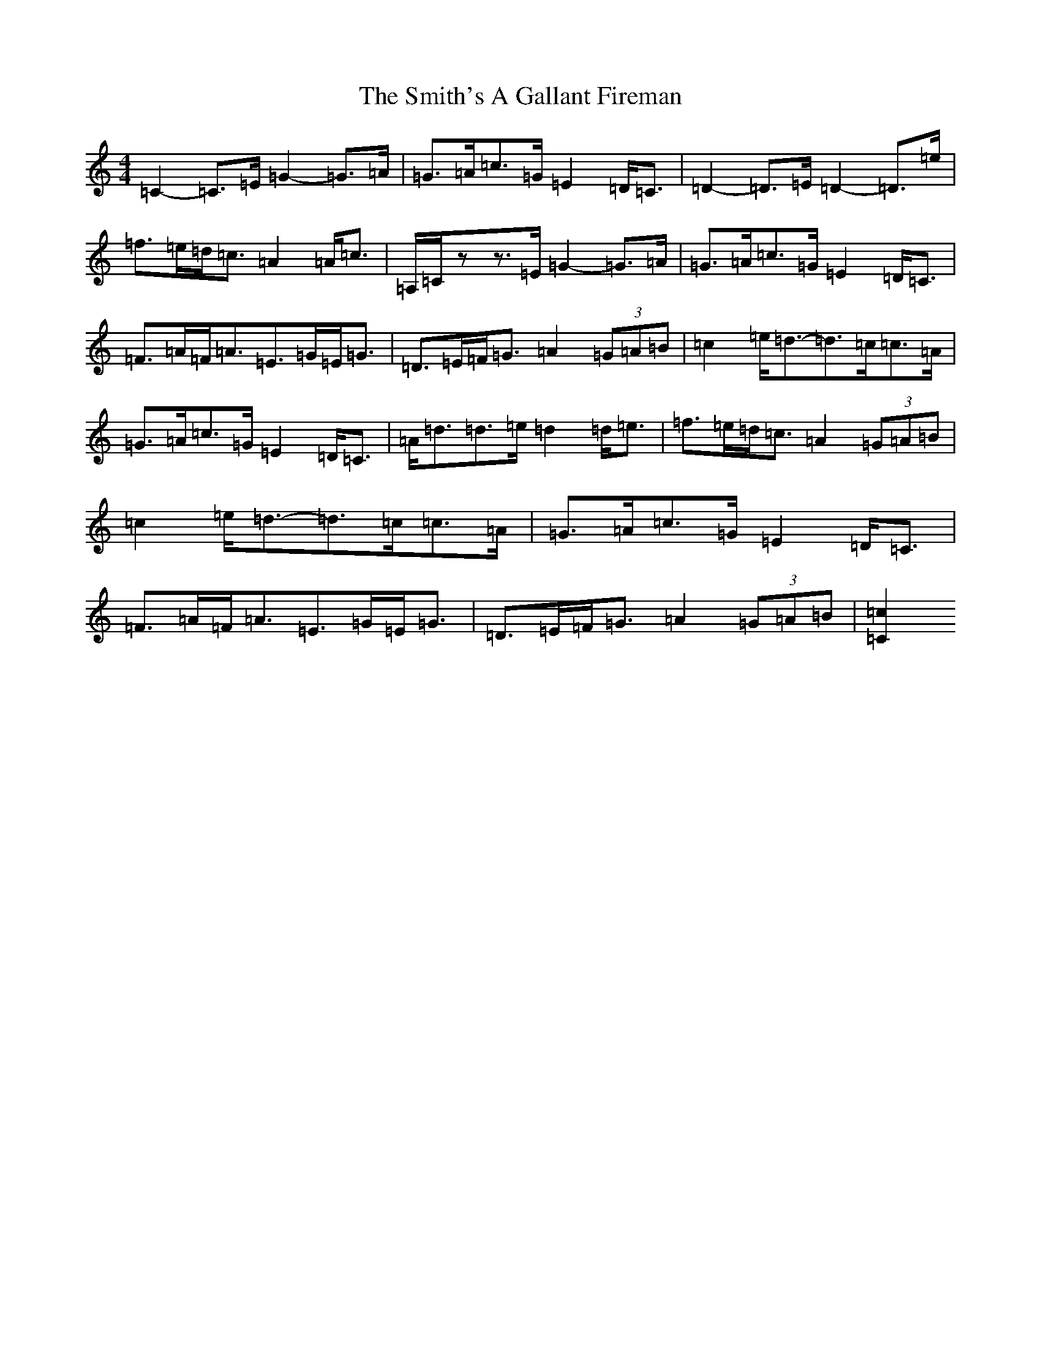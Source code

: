 X: 19751
T: Smith's A Gallant Fireman, The
S: https://thesession.org/tunes/4862#setting17303
Z: D Major
R: strathspey
M: 4/4
L: 1/8
K: C Major
=C2-=C>=E=G2-=G>=A|=G>=A=c>=G=E2=D<=C|=D2-=D>=E=D2-=D>=e|=f>=e=d<=c=A2=A<=c|=A,/2=C/2zz>=E=G2-=G>=A|=G>=A=c>=G=E2=D<=C|=F>=A=F<=A=E>=G=E<=G|=D>=E=F<=G=A2(3=G=A=B|=c2=e<=d-=d>=c=c>=A|=G>=A=c>=G=E2=D<=C|=A<=d=d>=e=d2=d<=e|=f>=e=d<=c=A2(3=G=A=B|=c2=e<=d-=d>=c=c>=A|=G>=A=c>=G=E2=D<=C|=F>=A=F<=A=E>=G=E<=G|=D>=E=F<=G=A2(3=G=A=B|[=C2=c2]